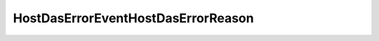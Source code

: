 
==================================================================================================
HostDasErrorEventHostDasErrorReason
==================================================================================================

.. describe:: HostDasErrorEventHostDasErrorReason

    

    
    .. py:data:: HostDasErrorEventHostDasErrorReason.agentFailed

        HA agent has an error

    
    .. py:data:: HostDasErrorEventHostDasErrorReason.agentShutdown

        HA agent was shutdown

    
    .. py:data:: HostDasErrorEventHostDasErrorReason.communicationInitFailed

        HA communication initialization failed

    
    .. py:data:: HostDasErrorEventHostDasErrorReason.configFailed

        Error while configuring/unconfiguring HA

    
    .. py:data:: HostDasErrorEventHostDasErrorReason.healthCheckScriptFailed

        Health check script failed

    
    .. py:data:: HostDasErrorEventHostDasErrorReason.isolationAddressUnpingable

        HA isolation address unpingable vSphere API 4.1

    
    .. py:data:: HostDasErrorEventHostDasErrorReason.other

        Other reason

    
    .. py:data:: HostDasErrorEventHostDasErrorReason.timeout

        Timeout while communicating with HA agent

    